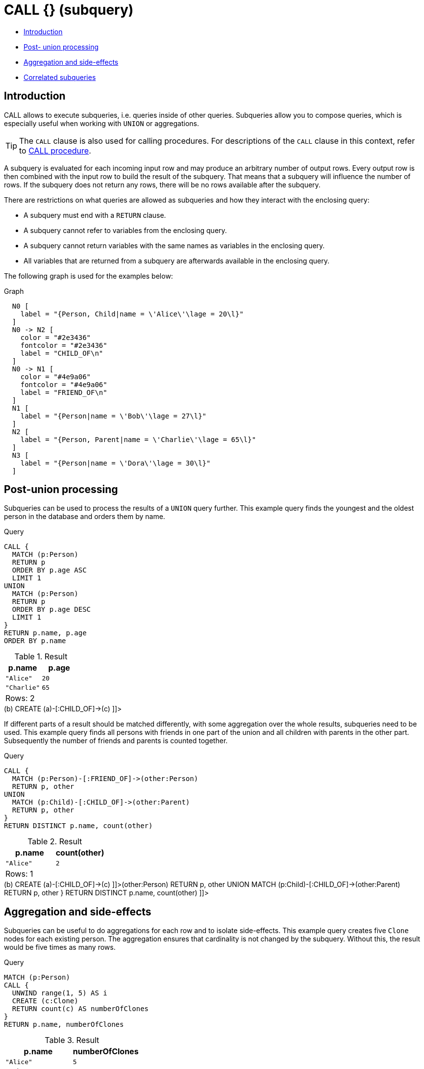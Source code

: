 [[query-call-subquery]]
= CALL {} (subquery)
:description: The `CALL {}` clause evaluates a subquery that returns some values. 

* xref:clauses/call-subquery.adoc#subquery-call-introduction[Introduction]
* xref:clauses/call-subquery.adoc#subquery-post-union[Post- union processing]
* xref:clauses/call-subquery.adoc#subquery-aggregation[Aggregation and side-effects]
* xref:clauses/call-subquery.adoc#subquery-correlated[Correlated subqueries]

[[subquery-call-introduction]]
== Introduction

CALL allows to execute subqueries, i.e. queries inside of other queries.
Subqueries allow you to compose queries, which is especially useful when working with `UNION` or aggregations.

[TIP]
====
The `CALL` clause is also used for calling procedures.
For descriptions of the `CALL` clause in this context, refer to xref:clauses/call.adoc[CALL procedure].


====

A subquery is evaluated for each incoming input row and may produce an arbitrary number of output rows.
Every output row is then combined with the input row to build the result of the subquery.
That means that a subquery will influence the number of rows.
If the subquery does not return any rows, there will be no rows available after the subquery.

There are restrictions on what queries are allowed as subqueries and how they interact with the enclosing query:

* A subquery must end with a `RETURN` clause.
* A subquery cannot refer to variables from the enclosing query.
* A subquery cannot return variables with the same names as variables in the enclosing query.
* All variables that are returned from a subquery are afterwards available in the enclosing query.

The following graph is used for the examples below:

.Graph
["dot", "CALL {} (subquery)-1.svg", "neoviz", ""]
----
  N0 [
    label = "{Person, Child|name = \'Alice\'\lage = 20\l}"
  ]
  N0 -> N2 [
    color = "#2e3436"
    fontcolor = "#2e3436"
    label = "CHILD_OF\n"
  ]
  N0 -> N1 [
    color = "#4e9a06"
    fontcolor = "#4e9a06"
    label = "FRIEND_OF\n"
  ]
  N1 [
    label = "{Person|name = \'Bob\'\lage = 27\l}"
  ]
  N2 [
    label = "{Person, Parent|name = \'Charlie\'\lage = 65\l}"
  ]
  N3 [
    label = "{Person|name = \'Dora\'\lage = 30\l}"
  ]

----
 

[[subquery-post-union]]
== Post-union processing

Subqueries can be used to process the results of a `UNION` query further.
This example query finds the youngest and the oldest person in the database and orders them by name.


.Query
[source, cypher]
----
CALL {
  MATCH (p:Person)
  RETURN p
  ORDER BY p.age ASC
  LIMIT 1
UNION
  MATCH (p:Person)
  RETURN p
  ORDER BY p.age DESC
  LIMIT 1
}
RETURN p.name, p.age
ORDER BY p.name
----

.Result
[role="queryresult",options="header,footer",cols="2*<m"]
|===
| +p.name+ | +p.age+
| +"Alice"+ | +20+
| +"Charlie"+ | +65+
2+d|Rows: 2
|===

ifndef::nonhtmloutput[]
[subs="none"]
++++
<formalpara role="cypherconsole">
<title>Try this query live</title>
<para><database><![CDATA[
CREATE
  (a:Person:Child {age: 20, name: 'Alice'}),
  (b:Person {age: 27, name: 'Bob'}),
  (c:Person:Parent {age: 65, name: 'Charlie'}),
  (d:Person {age: 30, name: 'Dora'})
  CREATE (a)-[:FRIEND_OF]->(b)
  CREATE (a)-[:CHILD_OF]->(c)

]]></database><command><![CDATA[
CALL {
  MATCH (p:Person)
  RETURN p
  ORDER BY p.age ASC
  LIMIT 1
UNION
  MATCH (p:Person)
  RETURN p
  ORDER BY p.age DESC
  LIMIT 1
}
RETURN p.name, p.age
ORDER BY p.name
]]></command></para></formalpara>
++++
endif::nonhtmloutput[]

If different parts of a result should be matched differently, with some aggregation over the whole results, subqueries need to be used.
This example query finds all persons with friends in one part of the union and all children with parents in the other part.
Subsequently the number of friends and parents is counted together.


.Query
[source, cypher]
----
CALL {
  MATCH (p:Person)-[:FRIEND_OF]->(other:Person)
  RETURN p, other
UNION
  MATCH (p:Child)-[:CHILD_OF]->(other:Parent)
  RETURN p, other
}
RETURN DISTINCT p.name, count(other)
----

.Result
[role="queryresult",options="header,footer",cols="2*<m"]
|===
| +p.name+ | +count(other)+
| +"Alice"+ | +2+
2+d|Rows: 1
|===

ifndef::nonhtmloutput[]
[subs="none"]
++++
<formalpara role="cypherconsole">
<title>Try this query live</title>
<para><database><![CDATA[
CREATE
  (a:Person:Child {age: 20, name: 'Alice'}),
  (b:Person {age: 27, name: 'Bob'}),
  (c:Person:Parent {age: 65, name: 'Charlie'}),
  (d:Person {age: 30, name: 'Dora'})
  CREATE (a)-[:FRIEND_OF]->(b)
  CREATE (a)-[:CHILD_OF]->(c)

]]></database><command><![CDATA[
CALL {
  MATCH (p:Person)-[:FRIEND_OF]->(other:Person)
  RETURN p, other
UNION
  MATCH (p:Child)-[:CHILD_OF]->(other:Parent)
  RETURN p, other
}
RETURN DISTINCT p.name, count(other)
]]></command></para></formalpara>
++++
endif::nonhtmloutput[]

[[subquery-aggregation]]
== Aggregation and side-effects

Subqueries can be useful to do aggregations for each row and to isolate side-effects.
This example query creates five `Clone` nodes for each existing person.
The aggregation ensures that cardinality is not changed by the subquery.
Without this, the result would be five times as many rows.


.Query
[source, cypher]
----
MATCH (p:Person)
CALL {
  UNWIND range(1, 5) AS i
  CREATE (c:Clone)
  RETURN count(c) AS numberOfClones
}
RETURN p.name, numberOfClones
----

.Result
[role="queryresult",options="header,footer",cols="2*<m"]
|===
| +p.name+ | +numberOfClones+
| +"Alice"+ | +5+
| +"Bob"+ | +5+
| +"Charlie"+ | +5+
| +"Dora"+ | +5+
2+d|Rows: 4
|===

ifndef::nonhtmloutput[]
[subs="none"]
++++
<formalpara role="cypherconsole">
<title>Try this query live</title>
<para><database><![CDATA[
CREATE
  (a:Person:Child {age: 20, name: 'Alice'}),
  (b:Person {age: 27, name: 'Bob'}),
  (c:Person:Parent {age: 65, name: 'Charlie'}),
  (d:Person {age: 30, name: 'Dora'})
  CREATE (a)-[:FRIEND_OF]->(b)
  CREATE (a)-[:CHILD_OF]->(c)

]]></database><command><![CDATA[
MATCH (p:Person)
CALL {
  UNWIND range(1, 5) AS i
  CREATE (c:Clone)
  RETURN count(c) AS numberOfClones
}
RETURN p.name, numberOfClones
]]></command></para></formalpara>
++++
endif::nonhtmloutput[]

[[subquery-correlated]]
== Correlated subqueries


[NOTE]
====
This functionality is currently only available in Neo4j Fabric, see link:{neo4j-docs-base-uri}/operations-manual/{page-version}/fabric[Operations Manual -> Fabric].
====

A correlated subquery is a subquery that uses variables defined outside of the `CALL` clause.
To be able to use a variable in this way, the variable must be explicitly imported into the subquery.

[role=fabric]
[[subquery-correlated-importing]]
=== Importing variables into subqueries

Variables are imported into a subquery using an importing `WITH` clause.
As the subquery is evaluated for each incoming input row, the imported variables get bound to the corresponding values from the input row in each evaluation.

.Query.
[source, cypher]
----
UNWIND [0, 1, 2] AS x
CALL {
  WITH x
  RETURN x * 10 AS y
}
RETURN x, y
----

.Result
[role="queryresult",options="header,footer",cols="2*<m"]
|===
| +x+ | +y+
| +0+ | +0+
| +1+ | +10+
| +2+ | +20+
2+d|Rows: 3
|===


An importing `WITH` clause must:

* Consist only of simple references to outside variables - e.g. `WITH x, y, z`.
  Aliasing or expressions are not supported in importing `WITH` clauses - e.g. `WITH a AS b` or `WITH a + 1 AS b`.
* Be the first clause of a subquery (or the second clause, if directly following a `USE` clause).

[role=fabric]
[[subquery-correlated-aggregation]]
=== Aggregation on imported variables

Aggregations in subqueries are scoped to the subquery evaluation, also for imported variables, as shown in the following example:

.Query.
[source, cypher]
----
UNWIND [0, 1, 2] AS x
CALL {
  WITH x
  RETURN max(x) AS xMax
}
RETURN x, xMax
----

.Result
[role="queryresult",options="header,footer",cols="2*<m"]
|===
| +x+ | +xMax+
| +0+ | +0+
| +1+ | +1+
| +2+ | +2+
2+d|Rows: 3
|===

The aggregation `max(x)` observes only a single value of `x` in each evaluation of the subquery, and thus simply evaluates to that same value.


